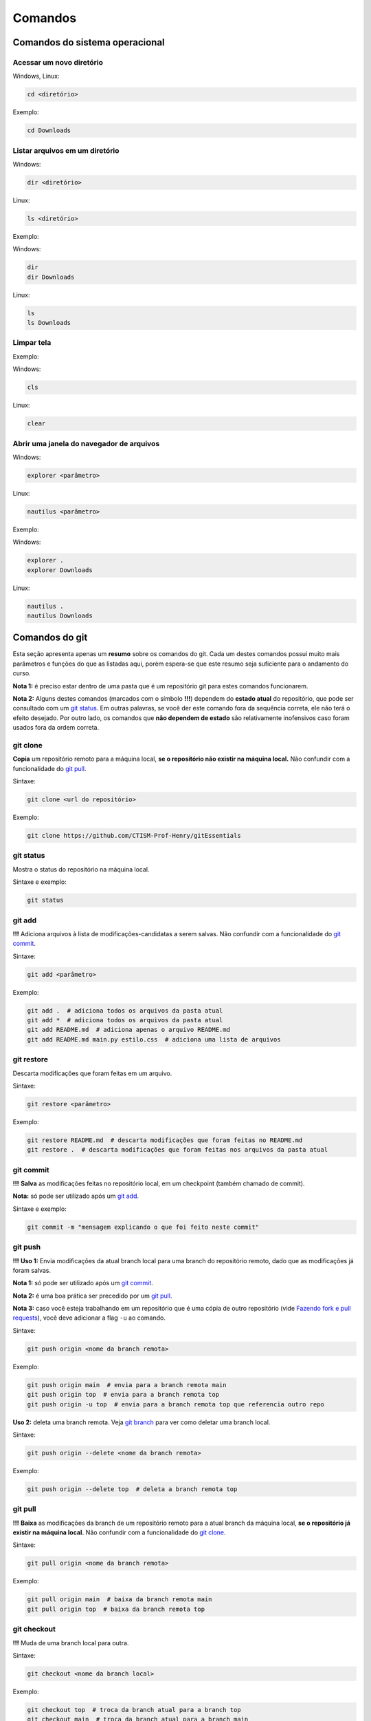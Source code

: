 .. _comandos:

Comandos
========

Comandos do sistema operacional
-------------------------------

Acessar um novo diretório
~~~~~~~~~~~~~~~~~~~~~~~~~

Windows, Linux:

.. code:: bash

   cd <diretório> 

Exemplo:

.. code:: bash

   cd Downloads

Listar arquivos em um diretório
~~~~~~~~~~~~~~~~~~~~~~~~~~~~~~~

Windows:

.. code:: bash

   dir <diretório>

Linux:

.. code:: bash

   ls <diretório>

Exemplo:

Windows:

.. code:: bash

   dir
   dir Downloads

Linux:

.. code:: bash

   ls 
   ls Downloads

Limpar tela
~~~~~~~~~~~

Exemplo:

Windows:

.. code:: bash

   cls

Linux:

.. code:: bash

   clear

Abrir uma janela do navegador de arquivos
~~~~~~~~~~~~~~~~~~~~~~~~~~~~~~~~~~~~~~~~~

Windows:

.. code:: bash

   explorer <parâmetro>

Linux:

.. code:: bash

   nautilus <parâmetro>

Exemplo:

Windows:

.. code:: bash

   explorer .
   explorer Downloads

Linux:

.. code:: bash

   nautilus .
   nautilus Downloads

Comandos do git
---------------

Esta seção apresenta apenas um **resumo** sobre os comandos do git. Cada
um destes comandos possui muito mais parâmetros e funções do que as
listadas aqui, porém espera-se que este resumo seja suficiente para o
andamento do curso.

**Nota 1:** é preciso estar dentro de uma pasta que é um repositório git
para estes comandos funcionarem.

**Nota 2:** Alguns destes comandos (marcados com o símbolo **!!!**) dependem
do **estado atual** do repositório, que pode ser consultado com um `git
status <#git-status>`__. Em outras palavras, se você der este comando
fora da sequência correta, ele não terá o efeito desejado. Por outro
lado, os comandos que **não dependem de estado** são relativamente
inofensivos caso foram usados fora da ordem correta.

git clone
~~~~~~~~~

**Copia** um repositório remoto para a máquina local, **se o repositório
não existir na máquina local.** Não confundir com a funcionalidade do
`git pull <#git-pull>`__.

Sintaxe:

.. code:: bash

   git clone <url do repositório>

Exemplo:

.. code:: bash

   git clone https://github.com/CTISM-Prof-Henry/gitEssentials

git status
~~~~~~~~~~

Mostra o status do repositório na máquina local.

Sintaxe e exemplo:

.. code:: bash

   git status

git add
~~~~~~~

**!!!** Adiciona arquivos à lista de modificações-candidatas a serem salvas.
Não confundir com a funcionalidade do `git commit <#git-commit>`__.

Sintaxe:

.. code:: bash

   git add <parâmetro>

Exemplo:

.. code:: bash

   git add .  # adiciona todos os arquivos da pasta atual
   git add *  # adiciona todos os arquivos da pasta atual
   git add README.md  # adiciona apenas o arquivo README.md
   git add README.md main.py estilo.css  # adiciona uma lista de arquivos

git restore
~~~~~~~~~~~

Descarta modificações que foram feitas em um arquivo.

Sintaxe:

.. code:: bash

   git restore <parâmetro>

Exemplo:

.. code:: bash

   git restore README.md  # descarta modificações que foram feitas no README.md
   git restore .  # descarta modificações que foram feitas nos arquivos da pasta atual

git commit
~~~~~~~~~~

**!!!** **Salva** as modificações feitas no repositório local, em um
checkpoint (também chamado de commit).

**Nota:** só pode ser utilizado após um `git add <#git-add>`__.

Sintaxe e exemplo:

.. code:: bash

   git commit -m "mensagem explicando o que foi feito neste commit"

git push
~~~~~~~~

**!!!** **Uso 1:** Envia modificações da atual branch local para uma branch do
repositório remoto, dado que as modificações já foram salvas.

**Nota 1:** só pode ser utilizado após um `git commit <#git-commit>`__.

**Nota 2:** é uma boa prática ser precedido por um `git
pull <#git-pull>`__.

**Nota 3:** caso você esteja trabalhando em um repositório que é uma
cópia de outro repositório (vide `Fazendo fork e pull
requests <chapters/fork_pull_request.md>`__), você deve adicionar a flag
``-u`` ao comando.

Sintaxe:

.. code:: bash

   git push origin <nome da branch remota>

Exemplo:

.. code:: bash

   git push origin main  # envia para a branch remota main
   git push origin top  # envia para a branch remota top
   git push origin -u top  # envia para a branch remota top que referencia outro repo

**Uso 2:** deleta uma branch remota. Veja `git branch <#git-branch>`__
para ver como deletar uma branch local.

Sintaxe:

.. code:: bash

   git push origin --delete <nome da branch remota>

Exemplo:

.. code:: bash

   git push origin --delete top  # deleta a branch remota top

git pull
~~~~~~~~

**!!!** **Baixa** as modificações da branch de um repositório remoto para a
atual branch da máquina local, **se o repositório já existir na máquina
local.** Não confundir com a funcionalidade do `git
clone <#git-clone>`__.

Sintaxe:

.. code:: bash

   git pull origin <nome da branch remota>

Exemplo:

.. code:: bash

   git pull origin main  # baixa da branch remota main
   git pull origin top  # baixa da branch remota top

git checkout
~~~~~~~~~~~~

**!!!** Muda de uma branch local para outra.

Sintaxe:

.. code:: bash

   git checkout <nome da branch local>

Exemplo:

.. code:: bash

   git checkout top  # troca da branch atual para a branch top
   git checkout main  # troca da branch atual para a branch main

git branch
~~~~~~~~~~

**!!!** **Uso 1:** lista as branches locais.

Sintaxe e exemplo:

.. code:: bash

   git branch

**Uso 2:** deleta uma branch local. Veja `git push <#git-push>`__ para
deletar uma branch remota.

**Nota:** tenha certeza que você **não está dentro da branch que será
deletada.** Veja `git checkout <#git-checkout>`__ para ver como trocar
de uma branch para outra.

Sintaxe:

.. code:: bash

   git branch -d <nome da branch local>

Exemplo:

.. code:: bash

   git branch -d top  # deleta a branch local top
